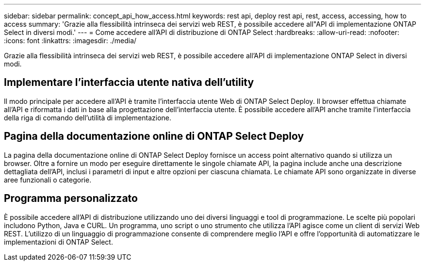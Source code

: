 ---
sidebar: sidebar 
permalink: concept_api_how_access.html 
keywords: rest api, deploy rest api, rest, access, accessing, how to access 
summary: 'Grazie alla flessibilità intrinseca dei servizi web REST, è possibile accedere all"API di implementazione ONTAP Select in diversi modi.' 
---
= Come accedere all'API di distribuzione di ONTAP Select
:hardbreaks:
:allow-uri-read: 
:nofooter: 
:icons: font
:linkattrs: 
:imagesdir: ./media/


[role="lead"]
Grazie alla flessibilità intrinseca dei servizi web REST, è possibile accedere all'API di implementazione ONTAP Select in diversi modi.



== Implementare l'interfaccia utente nativa dell'utility

Il modo principale per accedere all'API è tramite l'interfaccia utente Web di ONTAP Select Deploy. Il browser effettua chiamate all'API e riformatta i dati in base alla progettazione dell'interfaccia utente. È possibile accedere all'API anche tramite l'interfaccia della riga di comando dell'utilità di implementazione.



== Pagina della documentazione online di ONTAP Select Deploy

La pagina della documentazione online di ONTAP Select Deploy fornisce un access point alternativo quando si utilizza un browser. Oltre a fornire un modo per eseguire direttamente le singole chiamate API, la pagina include anche una descrizione dettagliata dell'API, inclusi i parametri di input e altre opzioni per ciascuna chiamata. Le chiamate API sono organizzate in diverse aree funzionali o categorie.



== Programma personalizzato

È possibile accedere all'API di distribuzione utilizzando uno dei diversi linguaggi e tool di programmazione. Le scelte più popolari includono Python, Java e CURL. Un programma, uno script o uno strumento che utilizza l'API agisce come un client di servizi Web REST. L'utilizzo di un linguaggio di programmazione consente di comprendere meglio l'API e offre l'opportunità di automatizzare le implementazioni di ONTAP Select.
